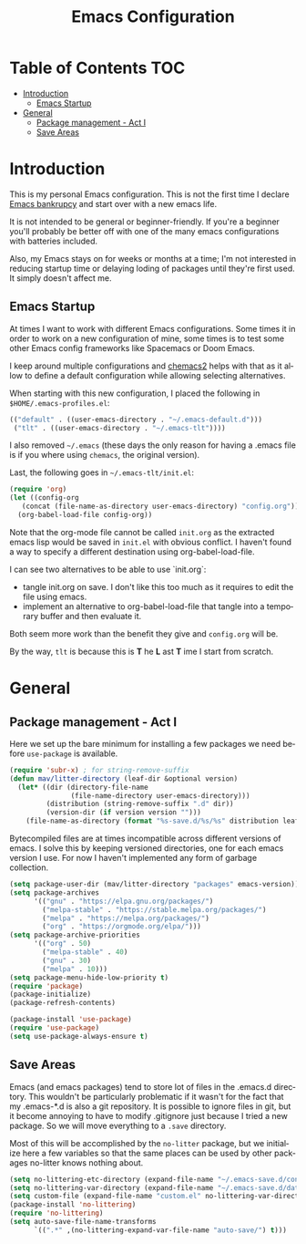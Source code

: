 #+TITLE: Emacs Configuration
#+DESCRIPTION: An org-babel based emacs configuration I find useful
#+LANGUAGE: en
#+PROPERTY: results silent

* Table of Contents :TOC:
- [[#introduction][Introduction]]
  - [[#emacs-startup][Emacs Startup]]
- [[#general][General]]
  - [[#package-management---act-i][Package management - Act I]]
  - [[#save-areas][Save Areas]]

* Introduction
  This is my personal Emacs configuration.  This is not the first time
  I declare [[https://www.emacswiki.org/emacs/DotEmacsBankruptcy][Emacs bankrupcy]] and start over with a new emacs life.

  It is not intended to be general or beginner-friendly.  If you're a
  beginner you'll probably be better off with one of the many emacs
  configurations with batteries included.

  Also, my Emacs stays on for weeks or months at a time; I'm not
  interested in reducing startup time or delaying loding of packages
  until they're first used. It simply doesn't affect me.
  
** Emacs Startup
At times I want to work with different Emacs configurations. Some
times it in order to work on a new configuration of mine, some
times is to test some other Emacs config frameworks like Spacemacs
or Doom Emacs. 

I keep around multiple configurations and [[https://github.com/plexus/chemacs2][chemacs2]] helps with that
as it allow to define a default configuration while allowing
selecting alternatives.

When starting with this new configuration, I placed the following in
~$HOME/.emacs-profiles.el~:

#+BEGIN_SRC emacs-lisp :tangle no
  (("default" . ((user-emacs-directory . "~/.emacs-default.d")))
   ("tlt" . ((user-emacs-directory . "~/.emacs-tlt"))))
#+END_SRC

I also removed ~~/.emacs~ (these days the only reason for having a
.emacs file is if you where using ~chemacs~, the original version).

Last, the following goes in ~~/.emacs-tlt/init.el~:

#+begin_src emacs-lisp :tangle no
  (require 'org)
  (let ((config-org
	 (concat (file-name-as-directory user-emacs-directory) "config.org")))
    (org-babel-load-file config-org))
#+end_src

Note that the org-mode file cannot be called ~init.org~ as the extracted
emacs lisp would be saved in ~init.el~ with obvious conflict. I
haven't found a way to specify a different destination using org-babel-load-file.

I can see two alternatives to be able to use `init.org`:
- tangle init.org on save. I don't like this too much as it requires
  to edit the file using emacs.
- implement an alternative to org-babel-load-file that tangle into a
  temporary buffer and then evaluate it.

Both seem more work than the benefit they give and ~config.org~ will be.

By the way, ~tlt~ is because this is *T* he  *L* ast  *T* ime I start from
scratch.

* General

** Package management - Act I
Here we set up the bare minimum for installing a few packages we need
before ~use-package~ is available.

#+BEGIN_SRC emacs-lisp
  (require 'subr-x) ; for string-remove-suffix
  (defun mav/litter-directory (leaf-dir &optional version)
    (let* ((dir (directory-file-name
                 (file-name-directory user-emacs-directory)))
           (distribution (string-remove-suffix ".d" dir))
           (version-dir (if version version "")))
      (file-name-as-directory (format "%s-save.d/%s/%s" distribution leaf-dir version-dir))))
#+END_SRC

Bytecompiled files are at times incompatible across different versions
of emacs. I solve this by keeping versioned directories, one for each
emacs version I use. For now I haven't implemented any form of garbage
collection.

#+begin_src emacs-lisp
  (setq package-user-dir (mav/litter-directory "packages" emacs-version))
  (setq package-archives
        '(("gnu" . "https://elpa.gnu.org/packages/")
          ("melpa-stable" . "https://stable.melpa.org/packages/")
          ("melpa" . "https://melpa.org/packages/")
          ("org" . "https://orgmode.org/elpa/")))
  (setq package-archive-priorities
        '(("org" . 50)
          ("melpa-stable" . 40)
          ("gnu" . 30)
          ("melpa" . 10)))
  (setq package-menu-hide-low-priority t)
  (require 'package)
  (package-initialize)
  (package-refresh-contents)
#+end_src

#+begin_src emacs-lisp
  (package-install 'use-package)
  (require 'use-package)
  (setq use-package-always-ensure t)
#+end_src

** Save Areas
Emacs (and emacs packages) tend to store lot of files in the .emacs.d directory. This wouldn't be
particularly problematic if it wasn't for the fact that my .emacs-*.d is also a git repository. It is
possible to ignore files in git, but it become annoying to have to modify .gitignore just because I
tried a new package. So we will move everything to a ~.save~ directory.

Most of this will be accomplished by the ~no-litter~ package, but we initialize here a few variables
so that the same places can be used by other packages no-litter knows nothing about.


#+BEGIN_SRC emacs-lisp
  (setq no-littering-etc-directory (expand-file-name "~/.emacs-save.d/config"))
  (setq no-littering-var-directory (expand-file-name "~/.emacs-save.d/data"))
  (setq custom-file (expand-file-name "custom.el" no-littering-var-directory))
  (package-install 'no-littering)
  (require 'no-littering)
  (setq auto-save-file-name-transforms
        `((".*" ,(no-littering-expand-var-file-name "auto-save/") t)))
#+END_SRC
